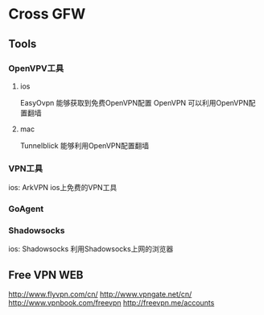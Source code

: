 * Cross GFW

** Tools

*** OpenVPV工具
**** ios
EasyOvpn 能够获取到免费OpenVPN配置
OpenVPN  可以利用OpenVPN配置翻墙

**** mac
Tunnelblick 能够利用OpenVPN配置翻墙

*** VPN工具
ios:
ArkVPN ios上免费的VPN工具

*** GoAgent

*** Shadowsocks
ios:
Shadowsocks 利用Shadowsocks上网的浏览器


** Free VPN WEB
http://www.flyvpn.com/cn/
http://www.vpngate.net/cn/
http://www.vpnbook.com/freevpn
http://freevpn.me/accounts
